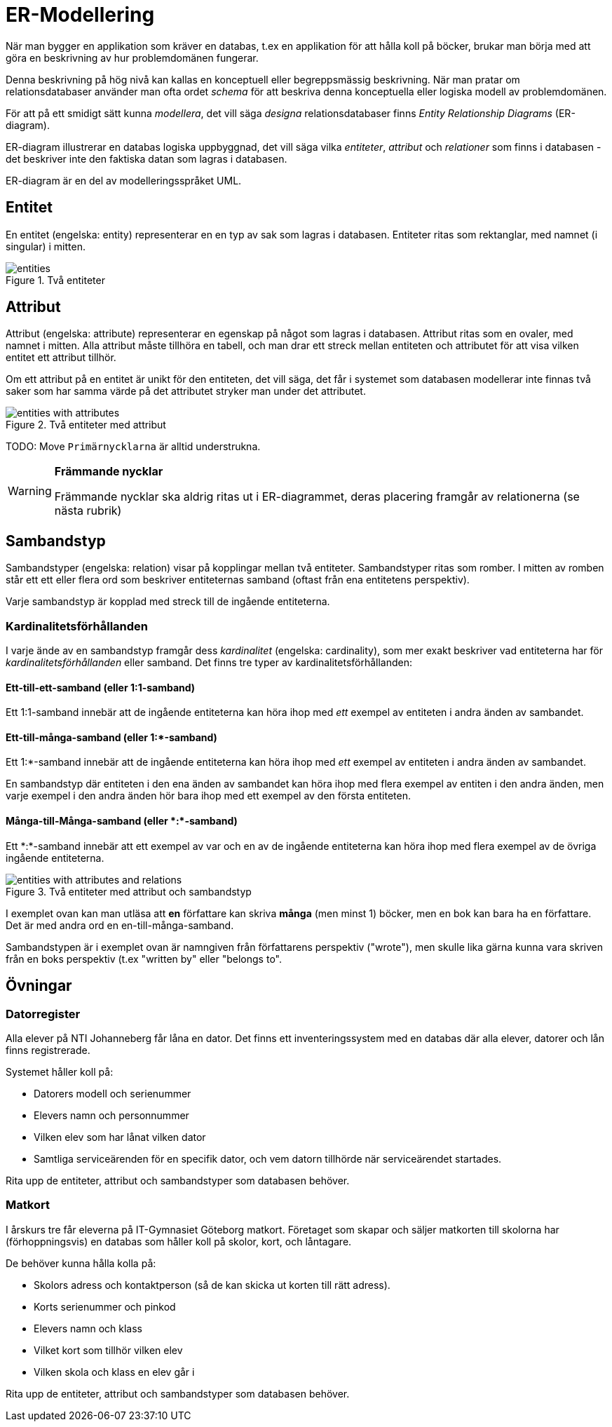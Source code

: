 = ER-Modellering

När man bygger en applikation som kräver en databas, t.ex en applikation för att hålla koll på böcker, brukar man börja med att göra en beskrivning av hur problemdomänen fungerar. 

Denna beskrivning på hög nivå kan kallas en konceptuell eller begreppsmässig beskrivning.
När man pratar om relationsdatabaser använder man ofta ordet _schema_ för att beskriva denna konceptuella eller logiska modell av problemdomänen.

För att på ett smidigt sätt kunna _modellera_, det vill säga _designa_ relationsdatabaser finns _Entity Relationship Diagrams_ (ER-diagram).

ER-diagram illustrerar en databas logiska uppbyggnad, det vill säga vilka _entiteter_, _attribut_ och _relationer_ som finns i databasen - det beskriver inte den faktiska datan som lagras i databasen. 

ER-diagram är en del av modelleringsspråket UML.

== Entitet

En entitet (engelska: entity) representerar en en typ av sak som lagras i databasen. Entiteter ritas som rektanglar, med namnet (i singular) i mitten.

.Två entiteter
image::images/02_relationsdatabaser/entities.png[]

== Attribut

Attribut (engelska: attribute) representerar en egenskap på något som lagras i databasen. Attribut ritas som en ovaler, med namnet i mitten. Alla attribut måste tillhöra en tabell, och man drar ett streck mellan entiteten och attributet för att visa vilken entitet ett attribut tillhör.

Om ett attribut på en entitet är unikt för den entiteten, det vill säga, det får i systemet som databasen modellerar inte finnas två saker som har samma värde på det attributet stryker man under det attributet.

.Två entiteter med attribut
image::images/02_relationsdatabaser/entities_with_attributes.png[]

TODO: Move
`Primärnycklarna` är alltid understrukna.

[WARNING]
==== 
*Främmande nycklar*

Främmande nycklar ska aldrig ritas ut i ER-diagrammet, deras placering framgår av relationerna (se nästa rubrik)
====

== Sambandstyp

Sambandstyper (engelska: relation) visar på kopplingar mellan två entiteter. Sambandstyper ritas som romber. I mitten av romben står ett ett eller flera ord som beskriver entiteternas samband (oftast från ena entitetens perspektiv).

Varje sambandstyp är kopplad med streck till de ingående entiteterna.

=== Kardinalitetsförhållanden

I varje ände av en sambandstyp framgår dess _kardinalitet_ (engelska: cardinality), som mer exakt beskriver vad entiteterna har för _kardinalitetsförhållanden_ eller samband.
Det finns tre typer av kardinalitetsförhållanden:

==== Ett-till-ett-samband (eller 1:1-samband)

Ett 1:1-samband innebär att de ingående entiteterna kan höra ihop med _ett_ exempel av entiteten i andra änden av sambandet.

==== Ett-till-många-samband (eller 1:*-samband)

Ett 1:*-samband innebär att de ingående entiteterna kan höra ihop med _ett_ exempel av entiteten i andra änden av sambandet.

En sambandstyp där entiteten i den ena änden av sambandet kan höra ihop med flera exempel av entiten i den andra änden, men varje exempel i den andra änden hör bara ihop med ett exempel av den första entiteten.

==== Många-till-Många-samband (eller \*:*-samband)

Ett \*:*-samband innebär att ett exempel av var och en av de ingående entiteterna kan höra ihop med flera exempel av de övriga ingående entiteterna.

.Två entiteter med attribut och sambandstyp
image::images/02_relationsdatabaser/entities_with_attributes_and_relations.png[]

I exemplet ovan kan man utläsa att *en* författare kan skriva *många* (men minst 1) böcker,
men en bok kan bara ha en författare. Det är med andra ord en en-till-många-samband.

Sambandstypen är i exemplet ovan är namngiven från författarens perspektiv ("wrote"), men skulle lika gärna kunna vara skriven från en boks perspektiv (t.ex "written by" eller "belongs to".

== Övningar

=== Datorregister

Alla elever på NTI Johanneberg får låna en dator. Det finns ett inventeringssystem med en databas där alla elever, datorer och lån finns registrerade.

Systemet håller koll på:

* Datorers modell och serienummer
* Elevers namn och personnummer
* Vilken elev som har lånat vilken dator
* Samtliga serviceärenden för en specifik dator, och vem datorn tillhörde när serviceärendet startades.

Rita upp de entiteter, attribut och sambandstyper som databasen behöver.

=== Matkort

I årskurs tre får eleverna på IT-Gymnasiet Göteborg matkort. Företaget som skapar och säljer matkorten till skolorna har (förhoppningsvis) en databas som håller koll på skolor, kort, och låntagare.

De behöver kunna hålla kolla på:

* Skolors adress och kontaktperson (så de kan skicka ut korten till rätt adress).
* Korts serienummer och pinkod
* Elevers namn och klass
* Vilket kort som tillhör vilken elev
* Vilken skola och klass en elev går i

Rita upp de entiteter, attribut och sambandstyper som databasen behöver.